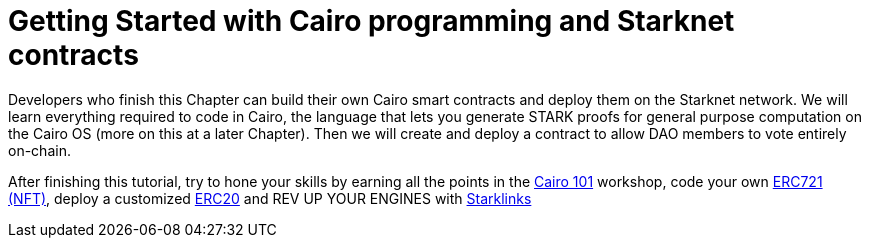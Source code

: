 [id="index"]

= Getting Started with Cairo programming and Starknet contracts

Developers who finish this Chapter can build their own Cairo smart contracts and deploy them on the Starknet network.
We will learn everything required to code in Cairo, the language that lets you generate STARK proofs for general purpose computation on the Cairo OS (more on this at a later Chapter).
Then we will create and deploy a contract to allow DAO members to vote entirely on-chain.

After finishing this tutorial, try to hone your skills by earning all the points in the https://github.com/starknet-edu/starknet-cairo-101[Cairo 101] workshop, code your own https://github.com/starknet-edu/starknet-erc721[ERC721 (NFT)], deploy a customized https://github.com/starknet-edu/starknet-erc20[ERC20] and REV UP YOUR ENGINES with  https://github.com/shramee/starklings-cairo1[Starklinks]